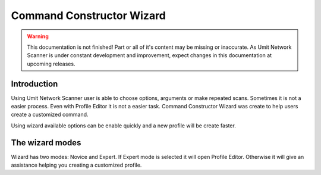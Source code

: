 Command Constructor Wizard
==========================

.. sectionauthor:: Luís A. Bastião Silva
.. sectionauthor:: Adriano Monteiro Marques


.. warning::

   This documentation is not finished! Part or all of it's content may be
   missing or inaccurate. As Umit Network Scanner is under constant development
   and improvement, expect changes in this documentation at upcoming releases.


Introduction
------------

Using Umit Network Scanner user is able to choose options, arguments or make 
repeated scans. Sometimes it is not a easier process. Even with Profile Editor 
it is not a easier task. Command Constructor Wizard was create to help users 
create a customized command.

Using wizard available options can be enable quickly and a new profile will be
create faster.

The wizard modes
------------------------

Wizard has two modes: Novice and Expert. If Expert mode is selected it will open 
Profile Editor. Otherwise it will give an assistance helping you creating a 
customized profile.

